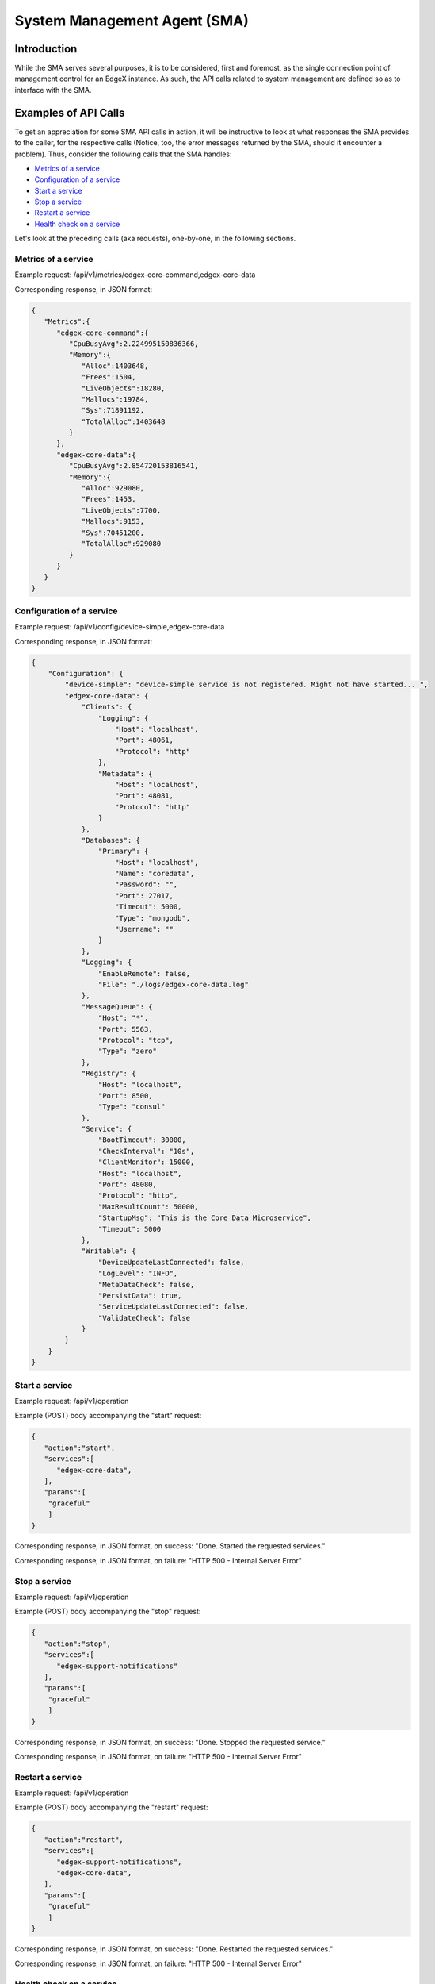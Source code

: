 #############################
System Management Agent (SMA)
#############################

============
Introduction
============

While the SMA serves several purposes, it is to be considered, first and foremost, as the single connection point of management control for an EdgeX instance. As such, the API calls related to system management are defined so as to interface with the SMA.

=====================
Examples of API Calls
=====================

To get an appreciation for some SMA API calls in action, it will be instructive to look at what responses the SMA provides to the caller, for the respective calls (Notice, too, the error messages returned by the SMA, should it encounter a problem). Thus, consider the following calls that the SMA handles:

* `Metrics of a service`_
* `Configuration of a service`_
* `Start a service`_
* `Stop a service`_
* `Restart a service`_
* `Health check on a service`_

Let's look at the preceding calls (aka requests), one-by-one, in the following sections.

--------------------
Metrics of a service
--------------------

Example request:
/api/v1/metrics/edgex-core-command,edgex-core-data

Corresponding response, in JSON format:

.. code-block:: json

    {
       "Metrics":{
          "edgex-core-command":{
             "CpuBusyAvg":2.224995150836366,
             "Memory":{
                "Alloc":1403648,
                "Frees":1504,
                "LiveObjects":18280,
                "Mallocs":19784,
                "Sys":71891192,
                "TotalAlloc":1403648
             }
          },
          "edgex-core-data":{
             "CpuBusyAvg":2.854720153816541,
             "Memory":{
                "Alloc":929080,
                "Frees":1453,
                "LiveObjects":7700,
                "Mallocs":9153,
                "Sys":70451200,
                "TotalAlloc":929080
             }
          }
       }
    }

--------------------------
Configuration of a service
--------------------------

Example request:
/api/v1/config/device-simple,edgex-core-data

Corresponding response, in JSON format:

.. code-block:: json

    {
        "Configuration": {
            "device-simple": "device-simple service is not registered. Might not have started... ",
            "edgex-core-data": {
                "Clients": {
                    "Logging": {
                        "Host": "localhost",
                        "Port": 48061,
                        "Protocol": "http"
                    },
                    "Metadata": {
                        "Host": "localhost",
                        "Port": 48081,
                        "Protocol": "http"
                    }
                },
                "Databases": {
                    "Primary": {
                        "Host": "localhost",
                        "Name": "coredata",
                        "Password": "",
                        "Port": 27017,
                        "Timeout": 5000,
                        "Type": "mongodb",
                        "Username": ""
                    }
                },
                "Logging": {
                    "EnableRemote": false,
                    "File": "./logs/edgex-core-data.log"
                },
                "MessageQueue": {
                    "Host": "*",
                    "Port": 5563,
                    "Protocol": "tcp",
                    "Type": "zero"
                },
                "Registry": {
                    "Host": "localhost",
                    "Port": 8500,
                    "Type": "consul"
                },
                "Service": {
                    "BootTimeout": 30000,
                    "CheckInterval": "10s",
                    "ClientMonitor": 15000,
                    "Host": "localhost",
                    "Port": 48080,
                    "Protocol": "http",
                    "MaxResultCount": 50000,
                    "StartupMsg": "This is the Core Data Microservice",
                    "Timeout": 5000
                },
                "Writable": {
                    "DeviceUpdateLastConnected": false,
                    "LogLevel": "INFO",
                    "MetaDataCheck": false,
                    "PersistData": true,
                    "ServiceUpdateLastConnected": false,
                    "ValidateCheck": false
                }
            }
        }
    }

---------------
Start a service
---------------

Example request:
/api/v1/operation

Example (POST) body accompanying the "start" request:

.. code-block:: json

    {
       "action":"start",
       "services":[
          "edgex-core-data",
       ],
       "params":[
       	"graceful"
       	]
    }

Corresponding response, in JSON format, on success:
"Done. Started the requested services."

Corresponding response, in JSON format, on failure:
"HTTP 500 - Internal Server Error"

--------------
Stop a service
--------------

Example request:
/api/v1/operation

Example (POST) body accompanying the "stop" request:

.. code-block:: json

    {
       "action":"stop",
       "services":[
          "edgex-support-notifications"
       ],
       "params":[
       	"graceful"
       	]
    }

Corresponding response, in JSON format, on success:
"Done. Stopped the requested service."

Corresponding response, in JSON format, on failure:
"HTTP 500 - Internal Server Error"

-----------------
Restart a service
-----------------

Example request:
/api/v1/operation

Example (POST) body accompanying the "restart" request:

.. code-block:: json

    {
       "action":"restart",
       "services":[
          "edgex-support-notifications",
          "edgex-core-data",
       ],
       "params":[
       	"graceful"
       	]
    }

Corresponding response, in JSON format, on success:
"Done. Restarted the requested services."

Corresponding response, in JSON format, on failure:
"HTTP 500 - Internal Server Error"

-------------------------
Health check on a service
-------------------------

Example request:
/api/v1/health/device-simple,edgex-core-data,support-notifications

Corresponding response, in JSON format:

.. code-block:: json

    {
        "device-simple": "device-simple service is not registered. Might not have started... ",
        "edgex-core-data": true,
        "support-notifications": true
    }
